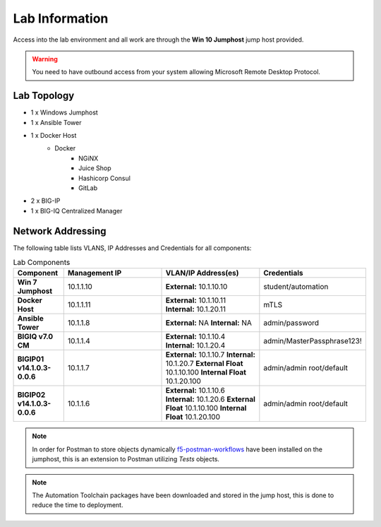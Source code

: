 Lab Information
===============

Access into the lab environment and all work are through the **Win 10 Jumphost** jump host provided. 

.. Warning:: You need to have outbound access from your system allowing Microsoft Remote Desktop Protocol.

Lab Topology
------------

- 1 x Windows Jumphost
- 1 x Ansible Tower
- 1 x Docker Host
    - Docker
        - NGiNX
        - Juice Shop
        - Hashicorp Consul
        - GitLab
- 2 x BIG-IP
- 1 x BIG-IQ Centralized Manager

Network Addressing
------------------

The following table lists VLANS, IP Addresses and Credentials for all
components:

.. list-table:: Lab Components
   :widths: 15 30 30 30
   :header-rows: 1
   :stub-columns: 1

   * - **Component**
     - **Management IP**
     - **VLAN/IP Address(es)**
     - **Credentials**

   * - Win 7 Jumphost
     - 10.1.1.10
     - **External:** 10.1.10.10
     - student/automation

   * - Docker Host
     - 10.1.1.11
     - **External:** 10.1.10.11
       **Internal:** 10.1.20.11
     - mTLS

   * - Ansible Tower
     - 10.1.1.8
     - **External:** NA
       **Internal:** NA
     - admin/password

   * - BIGIQ v7.0 CM
     - 10.1.1.4
     - **External:** 10.1.10.4
       **Internal:** 10.1.20.4
     - admin/MasterPassphrase123!

   * - BIGIP01 v14.1.0.3-0.0.6
     - 10.1.1.7
     - **External:** 10.1.10.7
       **Internal:** 10.1.20.7
       **External Float** 10.1.10.100
       **Internal Float** 10.1.20.100
     - admin/admin
       root/default

   * - BIGIP02 v14.1.0.3-0.0.6
     - 10.1.1.6
     - **External:** 10.1.10.6
       **Internal:** 10.1.20.6
       **External Float** 10.1.10.100
       **Internal Float** 10.1.20.100
     - admin/admin
       root/default

.. Note:: In order for Postman to store objects dynamically f5-postman-workflows_ have been installed on the jumphost, this is an extension to Postman utilizing `Tests` objects.

.. Note:: The Automation Toolchain packages have been downloaded and stored in the jump host, this is done to reduce the time to deployment.

.. |labmodule| replace:: labinfo
.. |labnum| replace:: 1
.. |labdot| replace:: |labmodule|\ .\ |labnum|
.. |labund| replace:: |labmodule|\ _\ |labnum|
.. |labname| replace:: Lab\ |labdot|
.. |labnameund| replace:: Lab\ |labund|

.. |image1| image:: images/image1.png

.. _f5-postman-workflows: https://github.com/0xHiteshPatel/f5-postman-workflows